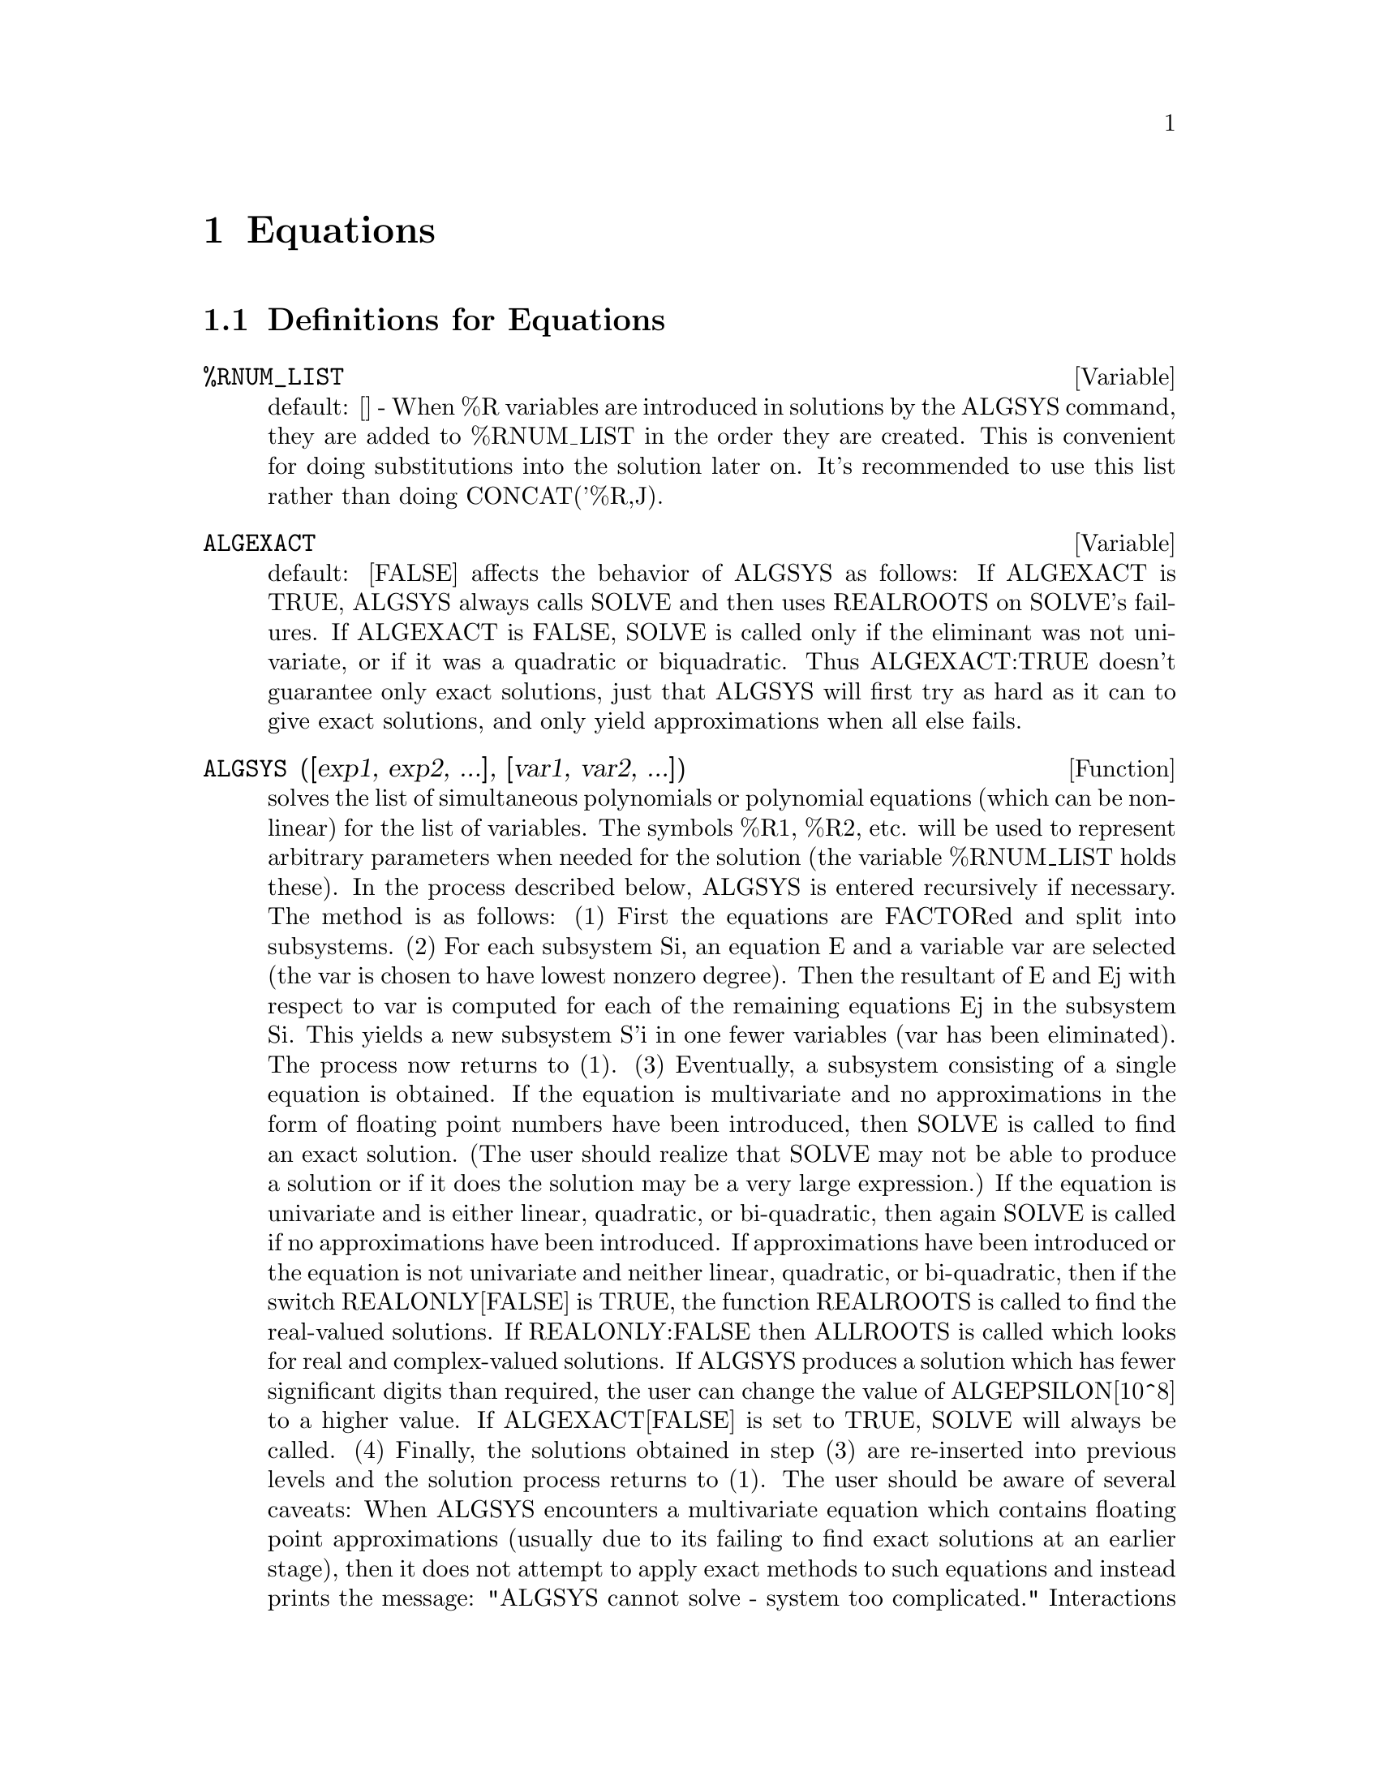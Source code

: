 @node Equations, Arrays and Tables, Trigonometric, Top
@chapter Equations
@c end concepts Equations
@menu
* Definitions for Equations::   
@end menu

@node Definitions for Equations,  , Equations, Equations
@section Definitions for Equations

@c @node %RNUM_LIST
@c @unnumberedsec phony
@defvar %RNUM_LIST
 default: [] - When %R variables are introduced in solutions
by the ALGSYS command, they are added to %RNUM_LIST in the order they
are created.  This is convenient for doing substitutions into the
solution later on.  It's recommended to use this list rather than
doing CONCAT('%R,J).
@end defvar

@c @node ALGEXACT
@c @unnumberedsec phony
@defvar ALGEXACT
 default: [FALSE] affects the behavior of ALGSYS as follows:
If ALGEXACT is TRUE, ALGSYS always calls SOLVE and then uses REALROOTS
on SOLVE's failures.  If ALGEXACT is FALSE, SOLVE is called only if
the eliminant was not univariate, or if it was a quadratic or
biquadratic.  Thus ALGEXACT:TRUE doesn't guarantee only exact
solutions, just that ALGSYS will first try as hard as it can to give
exact solutions, and only yield approximations when all else fails.
@end defvar

@c @node ALGSYS
@c @unnumberedsec phony
@defun ALGSYS ([exp1, exp2, ...], [var1, var2, ...])
solves the list of
simultaneous polynomials or polynomial equations (which can be
non-linear) for the list of variables.  The symbols %R1, %R2, etc.
will be used to represent arbitrary parameters when needed for the
solution (the variable %RNUM_LIST holds these).  In the process
described below, ALGSYS is entered recursively if necessary.
    The method is as follows:
(1) First the equations are FACTORed and split into subsystems.
(2) For each subsystem Si, an equation E and a variable var are
selected (the var is chosen to have lowest nonzero degree).  Then the
resultant of E and Ej with respect to var is computed for each of the
remaining equations Ej in the subsystem Si.  This yields a new
subsystem S'i in one fewer variables (var has been eliminated).  The
process now returns to (1).
(3) Eventually, a subsystem consisting of a single equation is
obtained.  If the equation is multivariate and no approximations in
the form of floating point numbers have been introduced, then SOLVE is
called to find an exact solution.  (The user should realize that SOLVE
may not be able to produce a solution or if it does the solution may
be a very large expression.)
    If the equation is univariate and is either linear, quadratic, or
bi-quadratic, then again SOLVE is called if no approximations have
been introduced.  If approximations have been introduced or the
equation is not univariate and neither linear, quadratic, or
bi-quadratic, then if the switch REALONLY[FALSE] is TRUE, the function
REALROOTS is called to find the real-valued solutions.  If
REALONLY:FALSE then ALLROOTS is called which looks for real and
complex-valued solutions.  If ALGSYS produces a solution which has
fewer significant digits than required, the user can change the value
of ALGEPSILON[10^8] to a higher value.  If ALGEXACT[FALSE] is set to
TRUE, SOLVE will always be called.
(4) Finally, the solutions obtained in step (3) are re-inserted into
previous levels and the solution process returns to (1).
The user should be aware of several caveats:
    When ALGSYS encounters a multivariate equation which contains
floating point approximations (usually due to its failing to find
exact solutions at an earlier stage), then it does not attempt to
apply exact methods to such equations and instead prints the message:
        "ALGSYS cannot solve - system too complicated."
    Interactions with RADCAN can produce large or complicated
expressions.  In that case, the user may use PICKAPART or REVEAL to
analyze the solution.  Occasionally, RADCAN may introduce an apparent
%I into a solution which is actually real-valued.  Do EXAMPLE(ALGSYS);
for examples.

@end defun
@c @node ALLROOTS
@c @unnumberedsec phony
@defun ALLROOTS (poly)
finds all the real and complex roots of the real
polynomial poly which must be univariate and may be an equation, e.g.
poly=0.  For complex polynomials an algorithm by Jenkins and Traub is
used (Algorithm 419, Comm. ACM, vol. 15, (1972), p. 97).  For real
polynomials the algorithm used is due to Jenkins (Algorithm 493, TOMS,
vol. 1, (1975), p.178).  The flag POLYFACTOR[FALSE] when true causes
ALLROOTS to factor the polynomial over the real numbers if the
polynomial is real, or over the complex numbers, if the polynomial is
complex.  ALLROOTS may give inaccurate results in case of multiple
roots.  (If poly is real and you get inaccurate answers, you may want
to try ALLROOTS(%I*poly);) Do EXAMPLE(ALLROOTS); for an example.
ALLROOTS rejects non-polynomials.  It requires that the numerator
after RATting should be a polynomial, and it requires that the
denominator be at most a complex number.  As a result of this ALLROOTS
will always return an equivalent (but factored) expression, if
POLYFACTOR is TRUE.

@end defun
@c @node BACKSUBST
@c @unnumberedsec phony
@defvar BACKSUBST
 default: [TRUE] if set to FALSE will prevent back
substitution after the equations have been triangularized.  This may
be necessary in very big problems where back substitution would cause
the generation of extremely large expressions.  (On MC this could cause
storage capacity to be exceeded.)

@end defvar
@c @node BREAKUP
@c @unnumberedsec phony
@defvar BREAKUP
 default: [TRUE] if FALSE will cause SOLVE to express the
solutions of cubic or quartic equations as single expressions rather
than as made up of several common subexpressions which is the default.
BREAKUP:TRUE only works when PROGRAMMODE is FALSE.

@end defvar
@c @node DIMENSION
@c @unnumberedsec phony
@defun DIMENSION (equation or list of equations)
The file "share1/dimen.mc"
contains functions for automatic dimensional analysis.  LOAD(DIMEN);
will load it up for you.  There is a demonstration available in
share1/dimen.dem.  Do DEMO("dimen"); to run it.

@end defun
@c @node DISPFLAG
@c @unnumberedsec phony
@defvar DISPFLAG
 default: [TRUE] if set to FALSE within a BLOCK will inhibit
the display of output generated by the solve functions called from
within  the BLOCK.  Termination of the BLOCK with a dollar sign, $, sets
DISPFLAG to FALSE.

@end defvar
@c @node FUNCSOLVE
@c @unnumberedsec phony
@defun FUNCSOLVE (eqn,g(t))
gives [g(t) = ...]  or [], depending on whether
or not there exists a rational fcn g(t) satisfying eqn, which must be
a first order, linear polynomial in (for this case) g(t) and g(t+1).
@example
(C1) FUNCSOLVE((N+1)*FOO(N)-(N+3)*FOO(N+1)/(N+1) =
(N-1)/(N+2),FOO(N));
                                   N
(D1)               FOO(N) = ---------------
                            (N + 1) (N + 2)

@end example
Warning: this is a very rudimentary implementation--many safety checks
and obvious generalizations are missing.

@end defun
@c @node GLOBALSOLVE
@c @unnumberedsec phony
@defvar GLOBALSOLVE
 default: [FALSE] if set to TRUE then variables which are
SOLVEd for will be set to the solution of the set of simultaneous
equations.

@end defvar
@c @node IEQN
@c @unnumberedsec phony
@defun IEQN (ie,unk,tech,n,guess)
Integral Equation solving routine.  Do
LOAD(INTEQN); to access it.  CAVEAT: To free some storage, a
KILL(LABELS) is included in this file.  Therefore, before loading the
integral equation package, the user should give names to any
expressions he wants to keep.
ie is the integral equation; unk is the unknown function; tech is the
technique to be tried from those given above (tech = FIRST means: try
the first technique which finds a solution; tech = ALL means: try all
applicable techniques); n is the maximum number of terms to take for
TAYLOR, NEUMANN, FIRSTKINDSERIES, or FREDSERIES (it is also the
maximum depth of recursion for the differentiation method); guess is
the initial guess for NEUMANN or FIRSTKINDSERIES.
Default values for the 2nd thru 5th parameters are:
unk: P(X), where P is the first function encountered in an integrand
which is unknown to MACSYMA and X is the variable which occurs as an
argument to the first occurrence of P found outside of an integral in
the case of SECONDKIND equations, or is the only other variable
besides the variable of integration in FIRSTKIND equations.  If the
attempt to search for X fails, the user will be asked to supply the
independent variable;
tech: FIRST;
n: 1;
guess: NONE, which will cause NEUMANN and FIRSTKINDSERIES to use F(X)
as an initial guess.

@end defun
@c @node IEQNPRINT
@c @unnumberedsec phony
@defvar IEQNPRINT
 default: [TRUE] - governs the behavior of the result
returned by the IEQN command (which see).  If IEQNPRINT is set to
FALSE, the lists returned by the IEQN function are of the form
   [SOLUTION, TECHNIQUE USED, NTERMS, FLAG]
where FLAG is absent if the solution is exact.  Otherwise, it is the
word APPROXIMATE or INCOMPLETE corresponding to an inexact or
non-closed form solution, respectively. If a series method was used,
NTERMS gives the number of terms taken (which could be less than the n
given to IEQN if an error prevented generation of further terms).

@end defvar
@c @node LHS
@c @unnumberedsec phony
@defun LHS (eqn)
the left side of the equation eqn.

@end defun
@c @node LINSOLVE
@c @unnumberedsec phony
@defun LINSOLVE ([exp1, exp2, ...], [var1, var2, ...])
solves the list of
simultaneous linear equations for the list of variables.  The expi
must each be polynomials in the variables and may be equations.
If GLOBALSOLVE[FALSE] is set to TRUE then variables which are SOLVEd
for will be set to the solution of the set of simultaneous equations.
BACKSUBST[TRUE] if set to FALSE will prevent back substitution after
the equations have been triangularized.  This may be necessary in very
big problems where back substitution would cause the generation of
extremely large expressions.  (On MC this could cause the storage
capacity to be exceeded.)
LINSOLVE_PARAMS[TRUE] If TRUE, LINSOLVE also generates the %Ri symbols
used to represent arbitrary parameters described in the manual under
ALGSYS.  If FALSE, LINSOLVE behaves as before, i.e. when it meets up
with an under-determined system of equations, it solves for some of
the variables in terms of others.
@example
(C1) X+Z=Y$
(C2) 2*A*X-Y=2*A**2$
(C3) Y-2*Z=2$
(C4) LINSOLVE([D1,D2,D3],[X,Y,Z]),GLOBALSOLVE:TRUE;
SOLUTION
(E4)                            X : A + 1
(E5)                             Y : 2 A
(E6)                            Z : A - 1
(D6)                          [E4, E5, E6]


@end example
@end defun
@c @node LINSOLVEWARN
@c @unnumberedsec phony
@defvar LINSOLVEWARN
 default: [TRUE] - if FALSE will cause the message
"Dependent equations eliminated" to be suppressed.

@end defvar
@c @node LINSOLVE_PARAMS
@c @unnumberedsec phony
@defvar LINSOLVE_PARAMS
 default: [TRUE] - If TRUE, LINSOLVE also generates
the %Ri symbols used to represent arbitrary parameters described in
the manual under ALGSYS.  If FALSE, LINSOLVE behaves as before, i.e.
when it meets up with an under-determined system of equations, it
solves for some of the variables in terms of others.

@end defvar
@c @node MULTIPLICITIES
@c @unnumberedsec phony
@defvar MULTIPLICITIES
 default: [NOT_SET_YET] - will be set to a list of the
multiplicities of the individual solutions returned by SOLVE or
REALROOTS.

@end defvar
@c @node NROOTS
@c @unnumberedsec phony
@defun NROOTS (poly, low, high)
finds the number of real roots of the real
univariate polynomial poly in the half-open interval (low,high].  The
endpoints of the interval may also be MINF,INF respectively for minus
infinity and plus infinity.  The method of Sturm sequences is used.
@example
(C1) POLY1:X**10-2*X**4+1/2$
(C2) NROOTS(POLY1,-6,9.1);
RAT REPLACED 0.5 BY 1/2 = 0.5
(D2)                               4


@end example
@end defun
@c @node NTHROOT
@c @unnumberedsec phony
@defun NTHROOT (p,n)
where p is a polynomial with integer coefficients and
n is a positive integer returns q, a polynomial over the integers, such
that q^n=p or prints an error message indicating that p is not a perfect
nth power. This routine is much faster than FACTOR or even SQFR.

@end defun
@c @node PROGRAMMODE
@c @unnumberedsec phony
@defvar PROGRAMMODE
 default: [TRUE] - when FALSE will cause SOLVE, REALROOTS,
ALLROOTS, and LINSOLVE to print E-labels (intermediate line labels) to
label answers.  When TRUE, SOLVE, etc. return answers as elements in a
list.  (Except when BACKSUBST is set to FALSE, in which case
PROGRAMMODE:FALSE is also used.)

@end defvar
@c @node REALONLY
@c @unnumberedsec phony
@defvar REALONLY
 default: [FALSE] - if TRUE causes ALGSYS to return only
those solutions which are free of %I.

@end defvar
@c @node REALROOTS
@c @unnumberedsec phony
@defun REALROOTS (poly, bound)
finds all of the real roots of the real
univariate polynomial poly within a tolerance of bound which, if less
than 1, causes all integral roots to be found exactly.  The parameter
bound may be arbitrarily small in order to achieve any desired
accuracy.  The first argument may also be an equation.  REALROOTS sets
MULTIPLICITIES, useful in case of multiple roots.  REALROOTS(poly) is
equivalent to REALROOTS(poly,ROOTSEPSILON).  ROOTSEPSILON[1.0E-7] is a
real number used to establish the confidence interval for the roots.
Do EXAMPLE(REALROOTS); for an example.

@end defun
@c @node RHS
@c @unnumberedsec phony
@defun RHS (eqn)
the right side of the equation eqn.

@end defun
@c @node ROOTSCONMODE
@c @unnumberedsec phony
@defvar ROOTSCONMODE
 default: [TRUE] - Determines the behavior of the
ROOTSCONTRACT command.  Do DESCRIBE(ROOTSCONTRACT); for details.

@end defvar
@c @node ROOTSCONTRACT
@c @unnumberedsec phony
@defun ROOTSCONTRACT (exp)
converts products of roots into roots of products.
For example,
@example
ROOTSCONTRACT(SQRT(X)*Y^(3/2)) ==> SQRT(X*Y^3)
@end example
When
RADEXPAND is TRUE and DOMAIN is REAL (their defaults), ROOTSCONTRACT
converts ABS into SQRT, e.g.

@example
ROOTSCONTRACT(ABS(X)*SQRT(Y)) ==> SQRT(X^2*Y)
@end example

There is an option ROOTSCONMODE (default value TRUE),
affecting ROOTSCONTRACT as follows:



@example


Problem            Value of        Result of applying
                  ROOTSCONMODE        ROOTSCONTRACT
	      
X^(1/2)*Y^(3/2)      FALSE          (X*Y^3)^(1/2)
X^(1/2)*Y^(1/4)      FALSE          X^(1/2)*Y^(1/4)
X^(1/2)*Y^(1/4)      TRUE           (X*Y^(1/2))^(1/2)
X^(1/2)*Y^(1/3)      TRUE           X^(1/2)*Y^(1/3)
X^(1/2)*Y^(1/4)      ALL            (X^2*Y)^(1/4)
X^(1/2)*Y^(1/3)      ALL            (X^3*Y^2)^(1/6)
@end example

The above examples and more may be tried out by typing 

@example
EXAMPLE(ROOTSCONTRACT);
@end example

When ROOTSCONMODE is FALSE, ROOTSCONTRACT contracts only wrt rational 
number exponents whose denominators are the same.  The key to the 
ROOTSCONMODE:TRUE$ examples is simply that 2 divides into 4 but not 
into 3.  ROOTSCONMODE:ALL$ involves taking the lcm (least common multiple)
of the denominators of the exponents.
ROOTSCONTRACT uses RATSIMP in a manner similar to LOGCONTRACT (see the 
manual).  

@end defun
@c @node ROOTSEPSILON
@c @unnumberedsec phony
@defvar ROOTSEPSILON
 default: [1.0E-7] - a real number used to establish the
confidence interval for the roots found by the REALROOTS function.

@end defvar
@c @node SOLVE
@c @unnumberedsec phony
@defun SOLVE (exp, var)
solves the algebraic equation exp for the variable
var and returns a list of solution equations in var.  If exp is not an
equation, it is assumed to be an expression to be set equal to zero.
Var may be a function (e.g. F(X)), or other non-atomic expression
except a sum or product. It may be omitted if exp contains only one
variable.  Exp may be a rational expression, and may contain
trigonometric functions, exponentials, etc.  The following method is
used:
Let E be the expression and X be the variable.  If E is linear in X
then it is trivially solved for X.  Otherwise if E is of the form
A*X**N+B then the result is (-B/A)**(1/N) times the Nth roots of
unity.
If E is not linear in X then the gcd of the exponents of X in E (say
N) is divided into the exponents and the multiplicity of the roots is
multiplied by N.  Then SOLVE is called again on the result.
If E factors then SOLVE is called on each of the factors.  Finally
SOLVE will use the quadratic, cubic, or quartic formulas where
necessary.
In the case where E is a polynomial in some function of the variable
to be solved for, say F(X), then it is first solved for F(X) (call the
result C), then the equation F(X)=C can be solved for X provided the
inverse of the function F is known.
BREAKUP[TRUE] if FALSE will cause SOLVE to express the solutions of
cubic or quartic equations as single expressions rather than as made
up of several common subexpressions which is the default.
MULTIPLICITIES[NOT_SET_YET] - will be set to a list of the multiplicities of
the individual solutions returned by SOLVE, REALROOTS, or ALLROOTS.
Try APROPOS(SOLVE) for the switches which affect SOLVE.  DESCRIBE may
then by used on the individual switch names if their purpose is not
clear.
SOLVE([eq1, ..., eqn], [v1, ..., vn]) solves a system of simultaneous
(linear or non-linear) polynomial equations by calling LINSOLVE or
ALGSYS and returns a list of the solution lists in the variables.  In
the case of LINSOLVE this list would contain a single list of
solutions.  It takes two lists as arguments.  The first list (eqi,
i=1,...,n) represents the equations to be solved; the second list is a
list of the unknowns to be determined.  If the total number of
variables in the equations is equal to the number of equations, the
second argument-list may be omitted.  For linear systems if the given
equations are not compatible, the message INCONSISTENT will be
displayed (see the SOLVE_INCONSISTENT_ERROR switch); if no unique
solution exists, then SINGULAR will be displayed.  For examples, do
EXAMPLE(SOLVE);

@end defun
@c @node SOLVEDECOMPOSES
@c @unnumberedsec phony
@defvar SOLVEDECOMPOSES
 default: [TRUE] - if TRUE, will induce SOLVE to use
POLYDECOMP (see POLYDECOMP) in attempting to solve polynomials.

@end defvar
@c @node SOLVEEXPLICIT
@c @unnumberedsec phony
@defvar SOLVEEXPLICIT
 default: [FALSE] - if TRUE, inhibits SOLVE from
returning implicit solutions i.e. of the form F(x)=0.

@end defvar
@c @node SOLVEFACTORS
@c @unnumberedsec phony
@defvar SOLVEFACTORS
 default: [TRUE] - if FALSE then SOLVE will not try to
factor the expression.  The FALSE setting may be desired in some cases
where factoring is not necessary.

@end defvar
@c @node SOLVENULLWARN
@c @unnumberedsec phony
@defvar SOLVENULLWARN
 default: [TRUE] - if TRUE the user will be warned if he
calls SOLVE with either a null equation list or a null variable list.
For example, SOLVE([],[]); would print two warning messages and return
[].

@end defvar
@c @node SOLVERADCAN
@c @unnumberedsec phony
@defvar SOLVERADCAN
 default: [FALSE] - if TRUE then SOLVE will use RADCAN
which will make SOLVE slower but will allow certain problems
containing exponentials and logs to be solved.

@end defvar
@c @node SOLVETRIGWARN
@c @unnumberedsec phony
@defvar SOLVETRIGWARN
 default: [TRUE] - if set to FALSE will inhibit printing
by SOLVE of the warning message saying that it is using inverse
trigonometric functions to solve the equation, and thereby losing
solutions.

@end defvar
@c @node SOLVE_INCONSISTENT_ERROR
@c @unnumberedsec phony
@defvar SOLVE_INCONSISTENT_ERROR
 default: [TRUE] - If TRUE, SOLVE and
LINSOLVE give an error if they meet up with a set of inconsistent
linear equations, e.g. SOLVE([A+B=1,A+B=2]).  If FALSE, they return []
in this case.  (This is the new mode, previously gotten only by
calling ALGSYS.)

@end defvar
@c @node ZRPOLY
@c @unnumberedsec phony
@defun ZRPOLY
 - The IMSL ZRPOLY routine for finding the zeros of simple
polynomials (single variable, real coefficients, non-negative integer
exponents), using the Jenkins-Traub technique.
To use it, do:  LOADFILE("imsl");
The command is POLYROOTS(polynomial);
For more info, do: PRINTFILE("zrpoly.usg");
For a demo do: DEMO("zrpoly.dem"); 
For general info on MACSYMA-IMSL packages, PRINTFILE(IMSL,USAGE,SHARE2);


@end defun
@c @node ZSOLVE
@c @unnumberedsec phony
@defun ZSOLVE
 - For those who can make use of approximate numerical
solutions to problems, there is a package which calls a routine which
has been translated from the IMSL fortran library to solve N
simultaneous non-linear equations in N unknowns.  It uses black-box
techniques that probably aren't desirable if an exact solution can be
obtained from one of the smarter solvers (LINSOLVE, ALGSYS, etc).  But
for things that the other solvers don't attempt to handle, this can
probably give some very useful results.  For documentation, do
PRINTFILE("zsolve.usg");.  For a demo do
batch("zsolve.mc")$

@end defun
